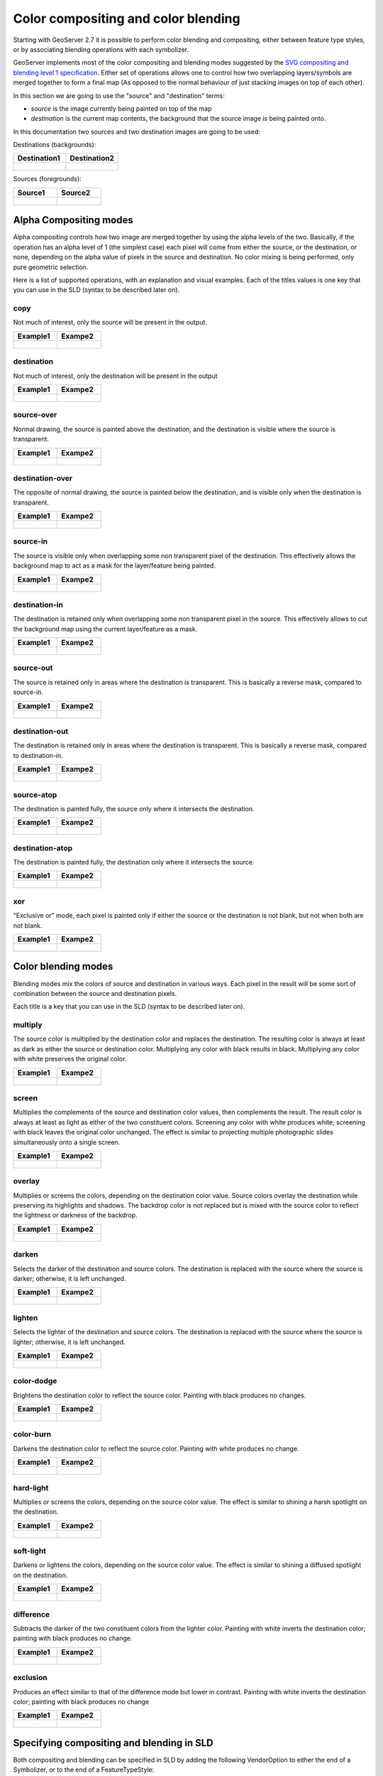 .. _composite_blend:

Color compositing and color blending
=====================================

Starting with GeoServer 2.7 it is possible to perform color blending and compositing, either between
feature type styles, or by associating blending operations with each symbolizer.

GeoServer implements most of the color compositing and blending modes suggested by the `SVG compositing
and blending level 1 specification <http://www.w3.org/TR/compositing-1/>`_.
Either set of operations allows one to control how two overlapping layers/symbols are merged 
together to form a final map (As opposed to the normal behaviour of just stacking images on top of each other).

In this section we are going to use the "source" and "destination" terms:

* *source* is the image currently being painted on top of the map
* *destination* is the current map contents, the background that the source image is being painted onto.

In this documentation two sources and two destination images are going to be used:

Destinations (backgrounds):

.. list-table::
   :widths: 50 50
   :header-rows: 1
   
   * - Destination1
     - Destination2
   * - .. figure:: composite-images/bkg.png
     - .. figure:: composite-images/bkg2.png
     
Sources (foregrounds):

.. list-table::
   :widths: 50 50
   :header-rows: 1
   
   * - Source1
     - Source2
   * - .. figure:: composite-images/map.png
     - .. figure:: composite-images/map2.png


Alpha Compositing modes
-----------------------

Alpha compositing controls how two image are merged together by using the alpha levels of the two.
Basically, if the operation has an alpha level of 1 (the simplest case) each pixel will come from
either the source, or the destination, or none, depending on the alpha value of pixels in the source
and destination. No color mixing is being performed, only pure geometric selection.

Here is a list of supported operations, with an explanation and visual examples. Each of the titles
values is one key that you can use in the SLD (syntax to be described later on).

copy
....

Not much of interest, only the source will be present in the output.

.. list-table::
   :widths: 50 50
   :header-rows: 1
   
   * - Example1
     - Exampe2
   * - .. figure:: composite-images/blend1-copy.png
     - .. figure:: composite-images/blend2-copy.png

destination
...........

Not much of interest, only the destination will be present in the output

.. list-table::
   :widths: 50 50
   :header-rows: 1
   
   * - Example1
     - Exampe2
   * - .. figure:: composite-images/blend1-destination.png
     - .. figure:: composite-images/blend2-destination.png

source-over
...........

Normal drawing, the source is painted above the destination, and the destination is visible
where the source is transparent.

.. list-table::
   :widths: 50 50
   :header-rows: 1
   
   * - Example1
     - Exampe2
   * - .. figure:: composite-images/blend1-source-over.png
     - .. figure:: composite-images/blend2-source-over.png
     
destination-over
................

The opposite of normal drawing, the source is painted below the destination, and is visible
only when the destination is transparent. 

.. list-table::
   :widths: 50 50
   :header-rows: 1
   
   * - Example1
     - Exampe2
   * - .. figure:: composite-images/blend1-destination-over.png
     - .. figure:: composite-images/blend2-destination-over.png
     
source-in
.........

The source is visible only when overlapping some non transparent pixel of the destination. This
effectively allows the background map to act as a mask for the layer/feature being painted.

.. list-table::
   :widths: 50 50
   :header-rows: 1
   
   * - Example1
     - Exampe2
   * - .. figure:: composite-images/blend1-source-in.png
     - .. figure:: composite-images/blend2-source-in.png

destination-in
..............

The destination is retained only when overlapping some non transparent pixel in the source. 
This effectively allows to cut the background map using the current layer/feature as a mask.

.. list-table::
   :widths: 50 50
   :header-rows: 1
   
   * - Example1
     - Exampe2
   * - .. figure:: composite-images/blend1-destination-in.png
     - .. figure:: composite-images/blend2-destination-in.png

source-out
...........

The source is retained only in areas where the destination is transparent. This is basically
a reverse mask, compared to source-in.

.. list-table::
   :widths: 50 50
   :header-rows: 1
   
   * - Example1
     - Exampe2
   * - .. figure:: composite-images/blend1-source-out.png
     - .. figure:: composite-images/blend2-source-out.png
     
destination-out
...............

The destination is retained only in areas where the destination is transparent. This is basically
a reverse mask, compared to destination-in.


.. list-table::
   :widths: 50 50
   :header-rows: 1
   
   * - Example1
     - Exampe2
   * - .. figure:: composite-images/blend1-destination-out.png
     - .. figure:: composite-images/blend2-destination-out.png


source-atop
...........

The destination is painted fully, the source only where it intersects the destination. 

.. list-table::
   :widths: 50 50
   :header-rows: 1
   
   * - Example1
     - Exampe2
   * - .. figure:: composite-images/blend1-source-atop.png
     - .. figure:: composite-images/blend2-source-atop.png
     
destination-atop
................

The destination is painted fully, the destination only where it intersects the source. 

.. list-table::
   :widths: 50 50
   :header-rows: 1
   
   * - Example1
     - Exampe2
   * - .. figure:: composite-images/blend1-destination-atop.png
     - .. figure:: composite-images/blend2-destination-atop.png

xor
...

"Exclusive or" mode, each pixel is painted only if either the source or the destination is not
blank, but not when both are not blank. 

.. list-table::
   :widths: 50 50
   :header-rows: 1
   
   * - Example1
     - Exampe2
   * - .. figure:: composite-images/blend1-xor.png
     - .. figure:: composite-images/blend2-xor.png



Color blending modes
--------------------

Blending modes mix the colors of source and destination in various ways. Each pixel in the result
will be some sort of combination between the source and destination pixels.

Each title is a key that you can use in the SLD (syntax to be described later on).

multiply
........

The source color is multiplied by the destination color and replaces the destination.
The resulting color is always at least as dark as either the source or destination color. Multiplying any color with black results in black. Multiplying any color with white preserves the original color.

.. list-table::
   :widths: 50 50
   :header-rows: 1
   
   * - Example1
     - Exampe2
   * - .. figure:: composite-images/blend1-multiply.png
     - .. figure:: composite-images/blend2-multiply.png

screen
......

Multiplies the complements of the source and destination color values, then complements the result.
The result color is always at least as light as either of the two constituent colors. Screening any color with white produces white; screening with black leaves the original color unchanged. The effect is similar to projecting multiple photographic slides simultaneously onto a single screen.

.. list-table::
   :widths: 50 50
   :header-rows: 1
   
   * - Example1
     - Exampe2
   * - .. figure:: composite-images/blend1-screen.png
     - .. figure:: composite-images/blend2-screen.png

overlay
........

Multiplies or screens the colors, depending on the destination color value.
Source colors overlay the destination while preserving its highlights and shadows. The backdrop color is not replaced but is mixed with the source color to reflect the lightness or darkness of the backdrop.

.. list-table::
   :widths: 50 50
   :header-rows: 1
   
   * - Example1
     - Exampe2
   * - .. figure:: composite-images/blend1-overlay.png
     - .. figure:: composite-images/blend2-overlay.png

darken
......

Selects the darker of the destination and source colors.
The destination is replaced with the source where the source is darker; otherwise, it is left unchanged.


.. list-table::
   :widths: 50 50
   :header-rows: 1
   
   * - Example1
     - Exampe2
   * - .. figure:: composite-images/blend1-darken.png
     - .. figure:: composite-images/blend2-darken.png

lighten
.......

Selects the lighter of the destination and source colors.
The destination is replaced with the source where the source is lighter; otherwise, it is left unchanged.

.. list-table::
   :widths: 50 50
   :header-rows: 1
   
   * - Example1
     - Exampe2
   * - .. figure:: composite-images/blend1-lighten.png
     - .. figure:: composite-images/blend2-lighten.png

color-dodge
...........

Brightens the destination color to reflect the source color. Painting with black produces no changes.

.. list-table::
   :widths: 50 50
   :header-rows: 1
   
   * - Example1
     - Exampe2
   * - .. figure:: composite-images/blend1-color-dodge.png
     - .. figure:: composite-images/blend2-color-dodge.png

color-burn
..........

Darkens the destination color to reflect the source color. Painting with white produces no change.

.. list-table::
   :widths: 50 50
   :header-rows: 1
   
   * - Example1
     - Exampe2
   * - .. figure:: composite-images/blend1-color-burn.png
     - .. figure:: composite-images/blend2-color-burn.png

hard-light
..........

Multiplies or screens the colors, depending on the source color value. The effect is similar to shining a harsh spotlight on the destination.

.. list-table::
   :widths: 50 50
   :header-rows: 1
   
   * - Example1
     - Exampe2
   * - .. figure:: composite-images/blend1-hard-light.png
     - .. figure:: composite-images/blend2-hard-light.png

soft-light
..........

Darkens or lightens the colors, depending on the source color value. The effect is similar to shining a diffused spotlight on the destination.

.. list-table::
   :widths: 50 50
   :header-rows: 1
   
   * - Example1
     - Exampe2
   * - .. figure:: composite-images/blend1-soft-light.png
     - .. figure:: composite-images/blend2-soft-light.png


difference
..........

Subtracts the darker of the two constituent colors from the lighter color.
Painting with white inverts the destination color; painting with black produces no change.


.. list-table::
   :widths: 50 50
   :header-rows: 1
   
   * - Example1
     - Exampe2
   * - .. figure:: composite-images/blend1-difference.png
     - .. figure:: composite-images/blend2-difference.png


exclusion
.........

Produces an effect similar to that of the difference mode but lower in contrast. Painting with white inverts the destination color; painting with black produces no change

.. list-table::
   :widths: 50 50
   :header-rows: 1
   
   * - Example1
     - Exampe2
   * - .. figure:: composite-images/blend1-exclusion.png
     - .. figure:: composite-images/blend2-exclusion.png

Specifying compositing and blending in SLD
------------------------------------------

Both compositing and blending can be specified in SLD by adding the following VendorOption to
either the end of a Symbolizer, or to the end of a FeatureTypeStyle:

.. code-block:: xml

   <VendorOption name="composite">multiply</VendorOption>        

In case a custom opacity is desired, it can be added after the operation name:

.. code-block:: xml

   <VendorOption name="composite">multiply, 0.5</VendorOption>

.. warning:: Blending against symbolizers causes exceptions inside the JDK when using OpenJDK, the issue is known to 
             the OpenJDK developers, and has been reportedly fixed in OpenJDK 9, 
             but not in OpenJDK 8 or 7: https://bugs.openjdk.java.net/browse/JDK-8048782.
             
             Tests against Oracle JDK 8 or even Oracle JDK 7 show no issue. 
             
             One way to keep on using OpenJDK 7/8 along with symbolizer specific composite modes is to install in it 
             the `Marlin renderer <https://github.com/bourgesl/marlin-renderer>`_
             which replaces the OpenJDK core renderer, and does not suffer from the same issue (and it's faster, too).

Specifically for FeatureTypeStyle an additional vendor option can be added to control compositing groups:

.. code-block:: xml

   <VendorOption name="composite-base">true</VendorOption>

When performing compositing we have seen we always have a source (the FeatureTypeStyle being merged into
the map) and a destination (the map).
Normally the destination is the full stack of previous FeatureTypeStyle and layers painted before the
current one. This can be limiting for two reasons:

* It limits the usefulness of alpha-composite masking operations
* It breaks the WMS model, where the client can decide freely how to stack layers (the desired 
  compositing effects will be achieved only when a certain stack of layers is used)
  
By setting a FeatureTypeStyle as a "composite base" instead, the rendering engine will use that
feature type style as the destination, and will compose all subsequent FeatureTypeStyle/Layer on top 
of it, until another base is found.
Once the full set of layers against a base is composed, then the base itself will be composed against
the next set of composed layers, using its own compositing operator, if present.

Let's consider the following example:

.. figure:: composite-images/stacking.png

In this example, the first two layers are painted on top of each other, forming "Merge1".

The third layer is a composite base, as such it won't be merged on top of the already drawn map immediately,
but it will be painted to an off-screen buffer, and layer 4 and 5 will be painted/composited on top of it.
Once that happens, "Merge2" is ready, and gets painted on top of "Merge1"

The next layer is another base, so "Base2" will be again painted to an off-screen buffer, and layer 7
and 8 will be painted/composited on top of it, forming Merge3.
Once Merge3 is ready, it will be painted/composited on top of the already fused Merge1/Merge2, 
generating the final map.

A compositing and blending example
-----------------------------------

Let's say we want to draw topp:states so that the polygons are not filled with the population keyed
colors, but only an inner border inside the polygon should appear, leaving the internal fully transparent.

Using alpha-blending, this can be achived by creating a mask around the state borders with a thick
stroke, and then using a "destination-in" alpha compositing.

.. code-block:: xml

    <?xml version="1.0" encoding="ISO-8859-1"?>
    <StyledLayerDescriptor version="1.0.0" xmlns="http://www.opengis.net/sld" xmlns:ogc="http://www.opengis.net/ogc"
                           xmlns:xlink="http://www.w3.org/1999/xlink" xmlns:xsi="http://www.w3.org/2001/XMLSchema-instance" xmlns:gml="http://www.opengis.net/gml"
                           xsi:schemaLocation="http://www.opengis.net/sld">
      <NamedLayer>
        <Name>USA states population</Name>
        <UserStyle>
          <Name>population</Name>
          <Title>Population in the United States</Title>
          <Abstract>A sample filter that filters the United States into three
            categories of population, drawn in different colors</Abstract>
          <FeatureTypeStyle>
            <!-- Usual states rules, skipped for brevity -->
          </FeatureTypeStyle>
          <FeatureTypeStyle>
            <Rule>
              <LineSymbolizer>
                <Stroke>
                  <CssParameter name="stroke-width">10</CssParameter>
                  <CssParameter name="stroke">#000000</CssParameter>
                </Stroke>
              </LineSymbolizer>
            </Rule>
            <VendorOption name="composite">destination-in</VendorOption>
          </FeatureTypeStyle>
          <FeatureTypeStyle>
            <!-- The black border and labels rules, skipped for brevity -->
          </FeatureTypeStyle>
        </UserStyle>
      </NamedLayer>
    </StyledLayerDescriptor>

Visually, this is the destination:

.. figure:: composite-images/states.png

This is the source (the mask):

.. figure:: composite-images/states-border.png

And this is the result of the composition:

.. figure:: composite-images/states-border-composite.png

Now, what happens if someone makes a WMS call in which the Natural Earth background is set as
the first layer, and states with the above style, as the second? The following:

.. figure:: composite-images/ne-states-border-composite1.png

The backdrop with the DEM and bathymetry is hardly visible, because it has been cut by the mask.
This is not what we want to achieve, and shows the risks of using alpha compositing without care
in a WMS setting.

In order to achieve the desired result no matter how the client composes the request, the 
first FeatureTypeStyle painting the polygon needs to be set as a compositing base, ensuring
the mask is only going to be applied to it.

Here is the full resulting style, also adding a multiply blend to the base to ensure a nice
visual transparency effect on the border lines:

.. code-block:: xml

    <?xml version="1.0" encoding="ISO-8859-1"?>
    <StyledLayerDescriptor version="1.0.0" xmlns="http://www.opengis.net/sld" xmlns:ogc="http://www.opengis.net/ogc"
                           xmlns:xlink="http://www.w3.org/1999/xlink" xmlns:xsi="http://www.w3.org/2001/XMLSchema-instance" xmlns:gml="http://www.opengis.net/gml"
                           xsi:schemaLocation="http://www.opengis.net/sld">
      <NamedLayer>
        <Name>USA states population</Name>
        <UserStyle>
          <Name>population</Name>
          <Title>Population in the United States</Title>
          <Abstract>A sample filter that filters the United States into three
            categories of population, drawn in different colors</Abstract>
          <FeatureTypeStyle>
            <Rule>
              <Name>test</Name>
              <Title>&lt; 2M</Title>
              <ogc:Filter>
                <ogc:PropertyIsLessThan>
                  <ogc:PropertyName>PERSONS</ogc:PropertyName>
                  <ogc:Literal>2000000</ogc:Literal>
                </ogc:PropertyIsLessThan>
              </ogc:Filter>
              <PolygonSymbolizer>
                <Fill>
                  <!-- CssParameters allowed are fill (the color) and fill-opacity -->
                  <CssParameter name="fill">#4DFF4D</CssParameter>
                  <CssParameter name="fill-opacity">0.7</CssParameter>
                </Fill>     
              </PolygonSymbolizer>
            </Rule>
            <Rule>
              <Title>2M - 4M</Title>
              <ogc:Filter>
                <ogc:PropertyIsBetween>
                  <ogc:PropertyName>PERSONS</ogc:PropertyName>
                  <ogc:LowerBoundary>
                    <ogc:Literal>2000000</ogc:Literal>
                  </ogc:LowerBoundary>
                  <ogc:UpperBoundary>
                    <ogc:Literal>4000000</ogc:Literal>
                  </ogc:UpperBoundary>
                </ogc:PropertyIsBetween>
              </ogc:Filter>
              <PolygonSymbolizer>
                <Fill>
                  <!-- CssParameters allowed are fill (the color) and fill-opacity -->
                  <CssParameter name="fill">#FF4D4D</CssParameter>
                  <CssParameter name="fill-opacity">0.7</CssParameter>
                </Fill>     
              </PolygonSymbolizer>
            </Rule>
            <Rule>
              <Title>&gt; 4M</Title>
              <!-- like a linesymbolizer but with a fill too -->
              <ogc:Filter>
                <ogc:PropertyIsGreaterThan>
                  <ogc:PropertyName>PERSONS</ogc:PropertyName>
                  <ogc:Literal>4000000</ogc:Literal>
                </ogc:PropertyIsGreaterThan>
              </ogc:Filter>
              <PolygonSymbolizer>
                <Fill>
                  <!-- CssParameters allowed are fill (the color) and fill-opacity -->
                  <CssParameter name="fill">#4D4DFF</CssParameter>
                  <CssParameter name="fill-opacity">0.7</CssParameter>
                </Fill>     
              </PolygonSymbolizer>
            </Rule>
            <VendorOption name="composite">multiply</VendorOption>
            <VendorOption name="composite-base">true</VendorOption>
          </FeatureTypeStyle>
          <FeatureTypeStyle>
            <Rule>
              <LineSymbolizer>
                <Stroke>
                  <CssParameter name="stroke-width">10</CssParameter>
                  <CssParameter name="stroke">#000000</CssParameter>
                </Stroke>
              </LineSymbolizer>
            </Rule>
            <VendorOption name="composite">destination-in</VendorOption>
          </FeatureTypeStyle>
          <FeatureTypeStyle>
            <Rule>
              <Title>Boundary</Title>
              <LineSymbolizer>
                <Stroke>
                  <CssParameter name="stroke-width">0.2</CssParameter>
                </Stroke>
              </LineSymbolizer>
              <TextSymbolizer>
                <Label>
                  <ogc:PropertyName>STATE_ABBR</ogc:PropertyName>
                </Label>
                <Font>
                  <CssParameter name="font-family">Times New Roman</CssParameter>
                  <CssParameter name="font-style">Normal</CssParameter>
                  <CssParameter name="font-size">18</CssParameter>
                </Font>
                <LabelPlacement>
                  <PointPlacement>
                    <AnchorPoint>
                      <AnchorPointX>0.5</AnchorPointX>
                      <AnchorPointY>0.5</AnchorPointY>
                    </AnchorPoint>
                  </PointPlacement>
                </LabelPlacement>
                <VendorOption name="partials">false</VendorOption>
              </TextSymbolizer>
            </Rule>
          </FeatureTypeStyle>
        </UserStyle>
      </NamedLayer>
    </StyledLayerDescriptor>

And here is the result:

.. figure:: composite-images/ne-states-border-composite2.jpg

.. figure:: composite-images/ne-states-border-composite3.jpg
